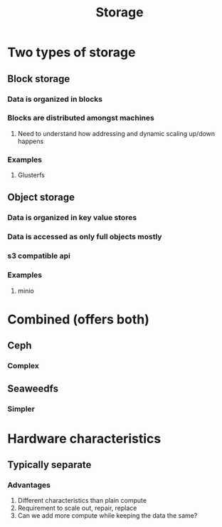 :PROPERTIES:
:ID:       14c3a8a4-6aa0-4da7-87b0-edefb9cc4138
:END:
#+title: Storage

* Two types of storage

** Block storage

*** Data is organized in blocks

*** Blocks are distributed amongst machines

**** Need to understand how addressing and dynamic scaling up/down happens

*** Examples

**** Glusterfs

** Object storage

*** Data is organized in key value stores

*** Data is accessed as only full objects mostly

*** s3 compatible api

*** Examples

**** minio

* Combined (offers both)

** Ceph

*** Complex

** Seaweedfs

*** Simpler

* Hardware characteristics

** Typically separate

*** Advantages
    1. Different characteristics than plain compute
    2. Requirement to scale out, repair, replace
    3. Can we add more compute while keeping the data the same?

